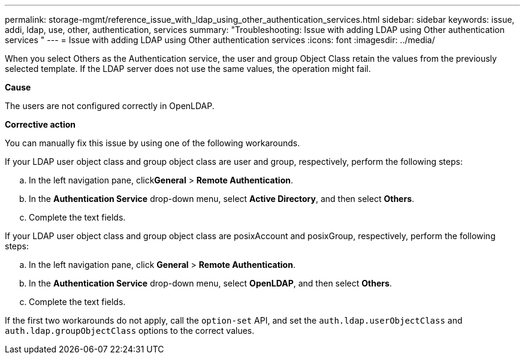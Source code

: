 ---
permalink: storage-mgmt/reference_issue_with_ldap_using_other_authentication_services.html
sidebar: sidebar
keywords: issue, addi, ldap, use, other, authentication, services
summary: "Troubleshooting: Issue with adding LDAP using Other authentication services "
---
= Issue with adding LDAP using Other authentication services
:icons: font
:imagesdir: ../media/

[.lead]
When you select Others as the Authentication service, the user and group Object Class retain the values from the previously selected template. If the LDAP server does not use the same values, the operation might fail.

*Cause*

The users are not configured correctly in OpenLDAP.

*Corrective action*

You can manually fix this issue by using one of the following workarounds.

If your LDAP user object class and group object class are user and group, respectively, perform the following steps:

 .. In the left navigation pane, click**General** > *Remote Authentication*.
 .. In the *Authentication Service* drop-down menu, select *Active Directory*, and then select *Others*.
 .. Complete the text fields.

If your LDAP user object class and group object class are posixAccount and posixGroup, respectively, perform the following steps:

 .. In the left navigation pane, click **General** > *Remote Authentication*.
 .. In the *Authentication Service* drop-down menu, select *OpenLDAP*, and then select *Others*.
 .. Complete the text fields.

If the first two workarounds do not apply, call the `option-set` API, and set the `auth.ldap.userObjectClass` and `auth.ldap.groupObjectClass` options to the correct values.
